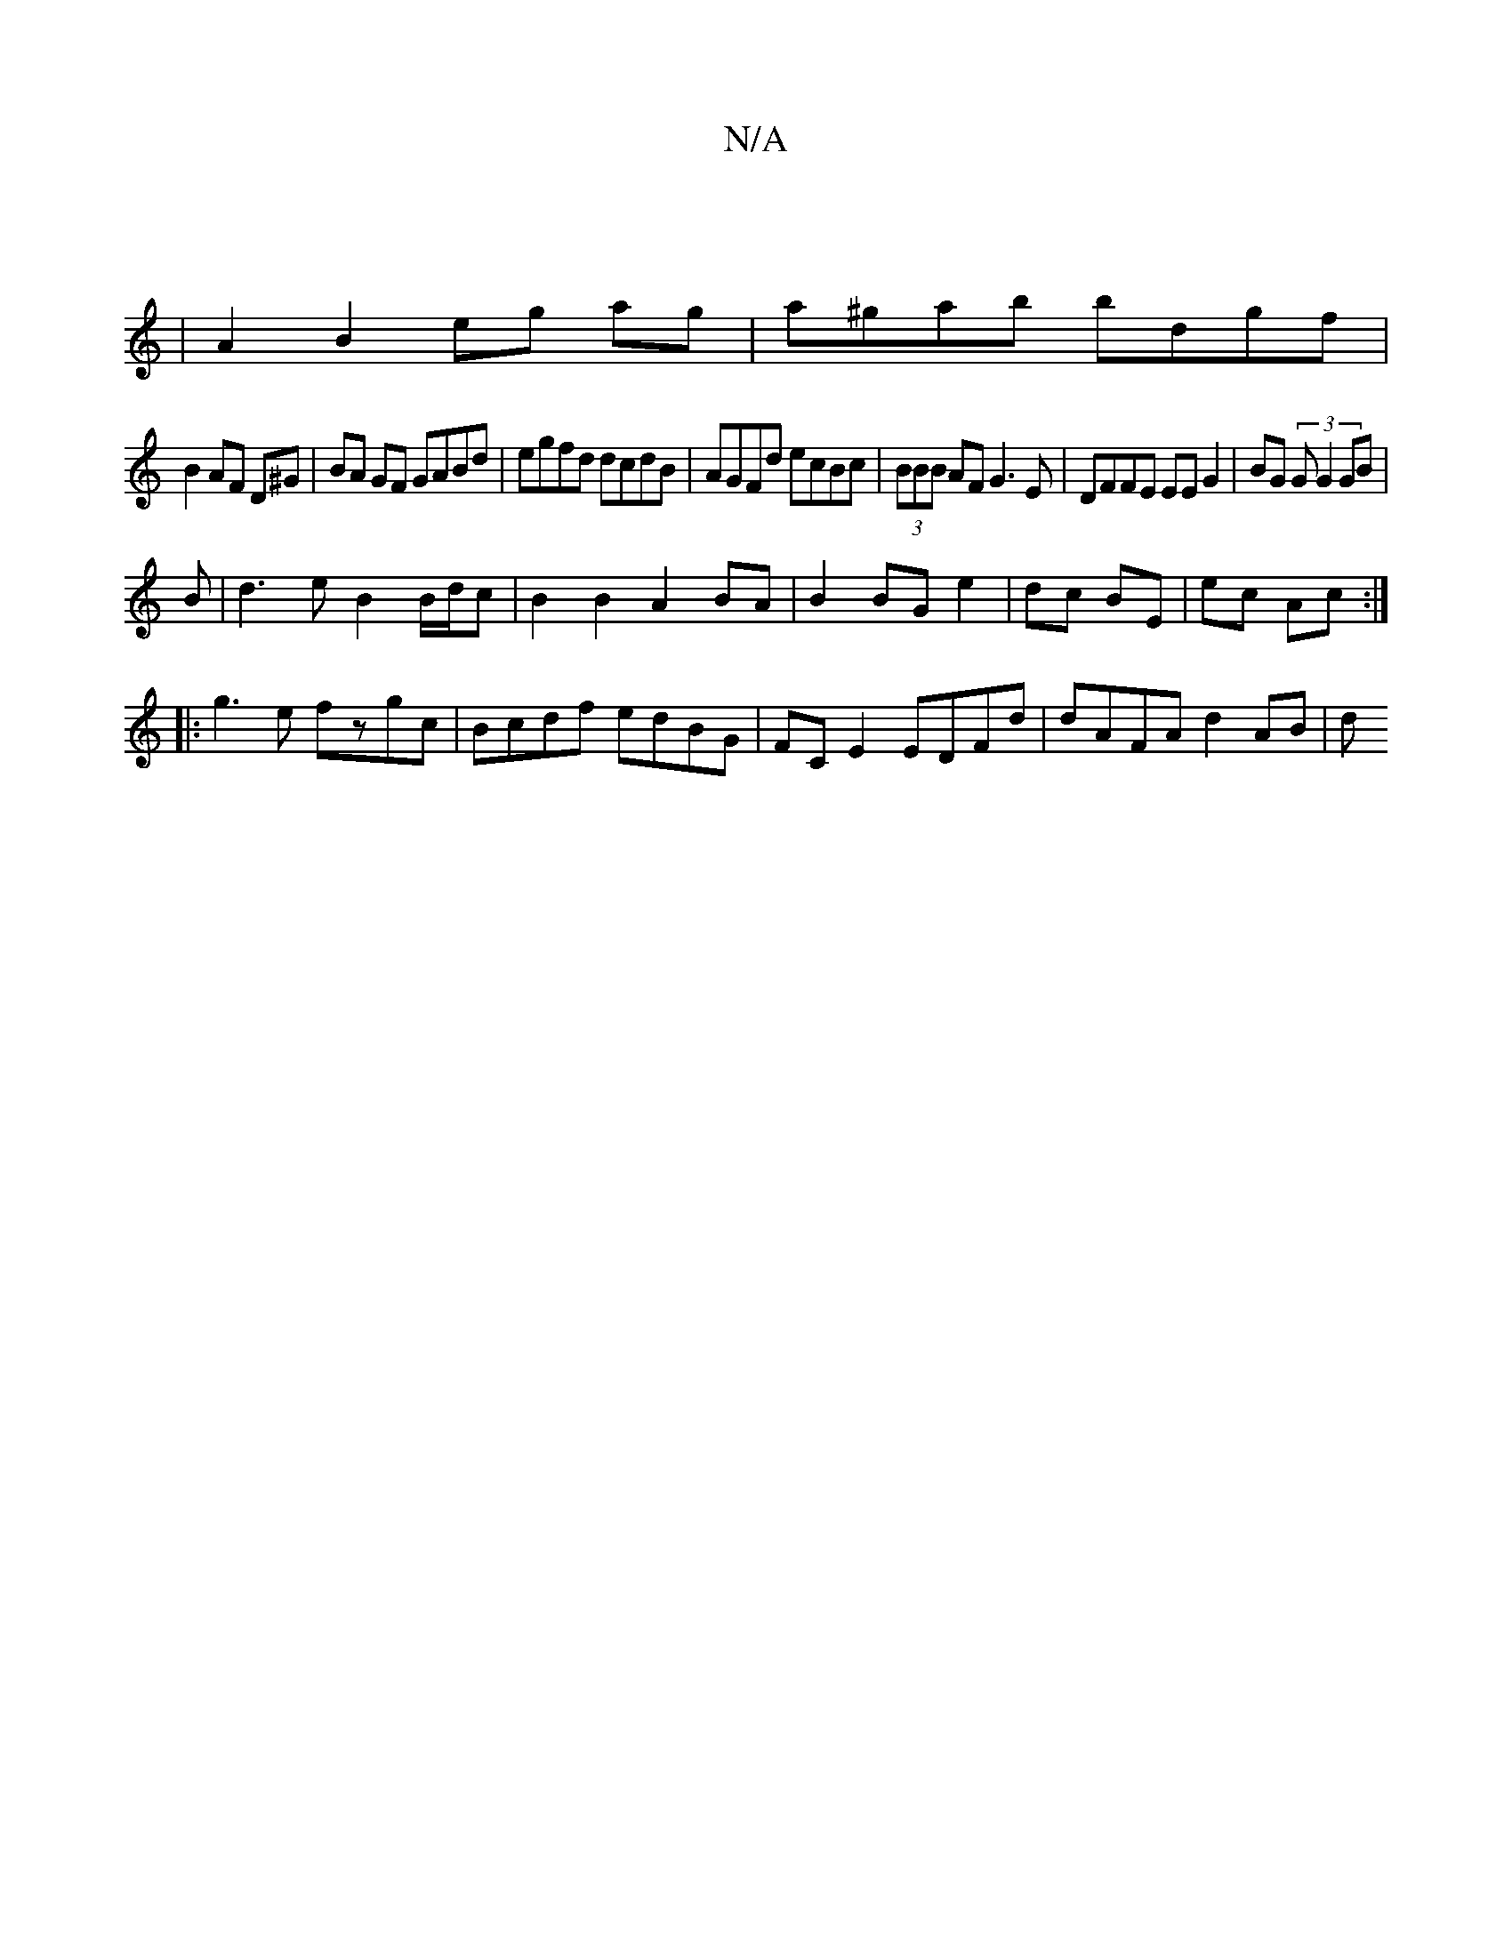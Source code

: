 X:1
T:N/A
M:4/4
R:N/A
K:Cmajor
||
| A2 B2 eg ag|a^gab bdgf|
B2AF D^G|BA GF GABd|egfd dcdB|AGFd ecBc|(3BBB AF G3 E|DFFE EEG2|BG (3GG2 GB|
B|d3 e B2 B/d/c|B2 B2 A2 BA|B2 BG e2|dc BE|ec Ac:|
|:g3e fzgc|Bcdf edBG|FCE2 EDFd|dAFA d2 AB|d